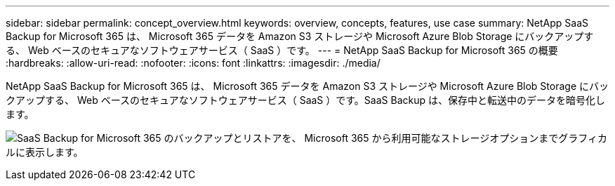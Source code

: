 ---
sidebar: sidebar 
permalink: concept_overview.html 
keywords: overview, concepts, features, use case 
summary: NetApp SaaS Backup for Microsoft 365 は、 Microsoft 365 データを Amazon S3 ストレージや Microsoft Azure Blob Storage にバックアップする、 Web ベースのセキュアなソフトウェアサービス（ SaaS ）です。 
---
= NetApp SaaS Backup for Microsoft 365 の概要
:hardbreaks:
:allow-uri-read: 
:nofooter: 
:icons: font
:linkattrs: 
:imagesdir: ./media/


[role="lead"]
NetApp SaaS Backup for Microsoft 365 は、 Microsoft 365 データを Amazon S3 ストレージや Microsoft Azure Blob Storage にバックアップする、 Web ベースのセキュアなソフトウェアサービス（ SaaS ）です。SaaS Backup は、保存中と転送中のデータを暗号化します。

image:overview_graphic.png["SaaS Backup for Microsoft 365 のバックアップとリストアを、 Microsoft 365 から利用可能なストレージオプションまでグラフィカルに表示します。"]
